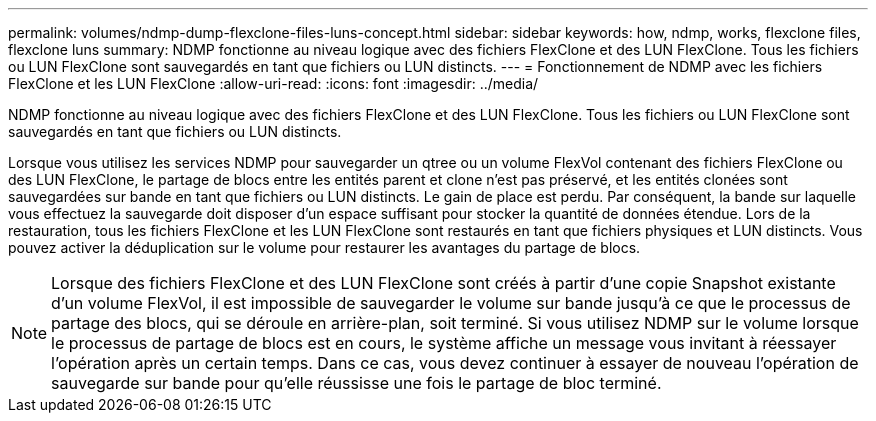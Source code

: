 ---
permalink: volumes/ndmp-dump-flexclone-files-luns-concept.html 
sidebar: sidebar 
keywords: how, ndmp, works, flexclone files, flexclone luns 
summary: NDMP fonctionne au niveau logique avec des fichiers FlexClone et des LUN FlexClone. Tous les fichiers ou LUN FlexClone sont sauvegardés en tant que fichiers ou LUN distincts. 
---
= Fonctionnement de NDMP avec les fichiers FlexClone et les LUN FlexClone
:allow-uri-read: 
:icons: font
:imagesdir: ../media/


[role="lead"]
NDMP fonctionne au niveau logique avec des fichiers FlexClone et des LUN FlexClone. Tous les fichiers ou LUN FlexClone sont sauvegardés en tant que fichiers ou LUN distincts.

Lorsque vous utilisez les services NDMP pour sauvegarder un qtree ou un volume FlexVol contenant des fichiers FlexClone ou des LUN FlexClone, le partage de blocs entre les entités parent et clone n'est pas préservé, et les entités clonées sont sauvegardées sur bande en tant que fichiers ou LUN distincts. Le gain de place est perdu. Par conséquent, la bande sur laquelle vous effectuez la sauvegarde doit disposer d'un espace suffisant pour stocker la quantité de données étendue. Lors de la restauration, tous les fichiers FlexClone et les LUN FlexClone sont restaurés en tant que fichiers physiques et LUN distincts. Vous pouvez activer la déduplication sur le volume pour restaurer les avantages du partage de blocs.

[NOTE]
====
Lorsque des fichiers FlexClone et des LUN FlexClone sont créés à partir d'une copie Snapshot existante d'un volume FlexVol, il est impossible de sauvegarder le volume sur bande jusqu'à ce que le processus de partage des blocs, qui se déroule en arrière-plan, soit terminé. Si vous utilisez NDMP sur le volume lorsque le processus de partage de blocs est en cours, le système affiche un message vous invitant à réessayer l'opération après un certain temps. Dans ce cas, vous devez continuer à essayer de nouveau l'opération de sauvegarde sur bande pour qu'elle réussisse une fois le partage de bloc terminé.

====